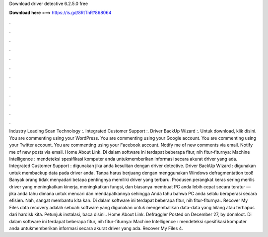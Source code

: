 Download driver detective 6.2.5.0 free

𝐃𝐨𝐰𝐧𝐥𝐨𝐚𝐝 𝐡𝐞𝐫𝐞 ===> https://is.gd/8RtTnR?868064

.

.

.

.

.

.

.

.

.

.

.

.

Industry Leading Scan Technology :. Integrated Customer Support :. Driver BackUp Wizard :. Untuk download, klik disini. You are commenting using your WordPress. You are commenting using your Google account. You are commenting using your Twitter account. You are commenting using your Facebook account. Notify me of new comments via email. Notify me of new posts via email. Home About Link. Di dalam software ini terdapat beberapa fitur, nih fitur-fiturnya: Machine Intelligence : mendeteksi spesifikasi komputer anda untukmemberikan informasi secara akurat driver yang ada.
Integrated Customer Support : digunakan jika anda kesulitan dengan driver detective. Driver BackUp Wizard : digunakan untuk membackup data pada driver anda. Tanpa harus berjuang dengan menggunakan Windows defragmentation tool! Banyak orang tidak menyadari betapa pentingnya memiliki driver yang terbaru. Produsen perangkat keras sering merilis driver yang meningkatkan kinerja, meningkatkan fungsi, dan biasanya membuat PC anda lebih cepat secara teratur — jika anda tahu dimana untuk mencari dan mendapatkannya sehingga Anda tahu bahwa PC anda selalu beroperasi secara efisien.
Nah, sangat membantu kita kan. Di dalam software ini terdapat beberapa fitur, nih fitur-fiturnya:. Recover My Files data recovery adalah sebuah software yang digunakan untuk mengembalikan data-data yang hilang atau terhapus dari hardisk kita. Petunjuk instalasi, baca disini..
Home About Link. Defraggler Posted on December 27, by donnloot. Di dalam software ini terdapat beberapa fitur, nih fitur-fiturnya: Machine Intelligence : mendeteksi spesifikasi komputer anda untukmemberikan informasi secara akurat driver yang ada. Recover My Files 4.